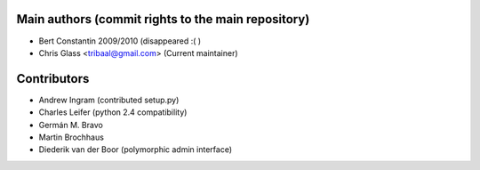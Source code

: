 Main authors (commit rights to the main repository)
===================================================

* Bert Constantin 2009/2010 (disappeared :( )
* Chris Glass <tribaal@gmail.com> (Current maintainer)


Contributors
=============

* Andrew Ingram (contributed setup.py)
* Charles Leifer (python 2.4 compatibility)
* Germán M. Bravo
* Martin Brochhaus
* Diederik van der Boor (polymorphic admin interface)
